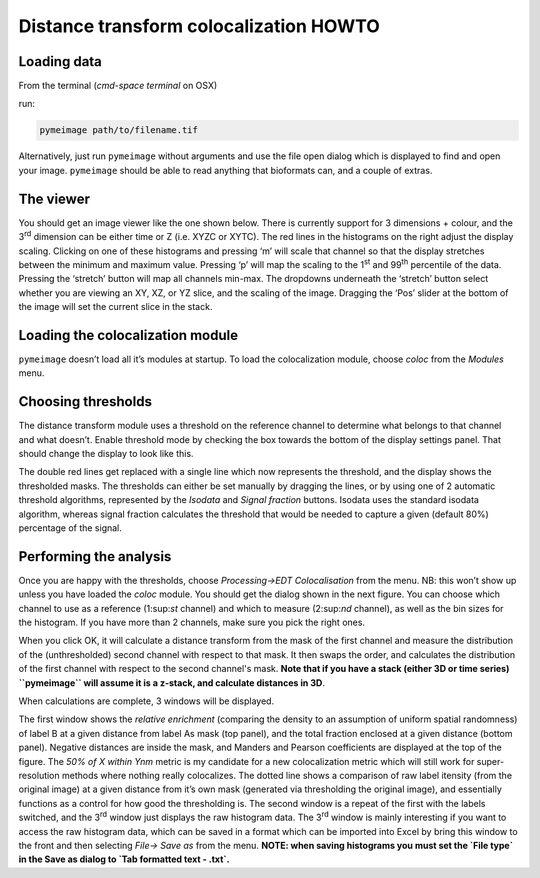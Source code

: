 Distance transform colocalization HOWTO
=======================================

Loading data
------------

From the terminal (`cmd-space terminal` on OSX)

|image0|

run:

.. code-block:: bash

   pymeimage path/to/filename.tif

Alternatively, just run ``pymeimage`` without arguments and use the file open
dialog which is displayed to find and open your image. ``pymeimage`` should be
able to read anything that bioformats can, and a couple of extras.

The viewer
----------

You should get an image viewer like the one shown below. There is
currently support for 3 dimensions + colour, and the 3\ :sup:`rd`
dimension can be either time or Z (i.e. XYZC or XYTC). The red lines in
the histograms on the right adjust the display scaling. Clicking on one
of these histograms and pressing ‘m’ will scale that channel so that the
display stretches between the minimum and maximum value. Pressing ‘p’
will map the scaling to the 1\ :sup:`st` and 99\ :sup:`th` percentile of
the data. Pressing the ‘stretch’ button will map all channels min-max.
The dropdowns underneath the ‘stretch’ button select whether you are
viewing an XY, XZ, or YZ slice, and the scaling of the image. Dragging
the ‘Pos’ slider at the bottom of the image will set the current slice
in the stack.

|image1|

Loading the colocalization module
---------------------------------

``pymeimage`` doesn’t load all it’s modules at startup. To load the
colocalization module, choose `coloc` from the `Modules` menu.

Choosing thresholds
-------------------

The distance transform module uses a threshold on the reference channel
to determine what belongs to that channel and what doesn’t. Enable
threshold mode by checking the box towards the bottom of the display
settings panel. That should change the display to look like this.

|image2|

The double red lines get replaced with a single line which now
represents the threshold, and the display shows the thresholded masks.
The thresholds can either be set manually by dragging the lines, or by
using one of 2 automatic threshold algorithms, represented by the
`Isodata` and `Signal fraction` buttons. Isodata uses the standard
isodata algorithm, whereas signal fraction calculates the threshold that
would be needed to capture a given (default 80%) percentage of the
signal.

Performing the analysis
-----------------------

Once you are happy with the thresholds, choose `Processing->EDT
Colocalisation` from the menu. NB: this won’t show up unless you have
loaded the `coloc` module. You should get the dialog shown in the next
figure. You can choose which channel to use as a reference (1:sup:`st`
channel) and which to measure (2:sup:`nd` channel), as well as the bin
sizes for the histogram. If you have more than 2 channels, make sure you
pick the right ones.

|image3|

When you click OK, it will calculate a distance transform from the mask
of the first channel and measure the distribution of the (unthresholded)
second channel with respect to that mask. It then swaps the order, and
calculates the distribution of the first channel with respect to the
second channel's mask. **Note that if you have a stack (either 3D or time
series) ``pymeimage`` will assume it is a z-stack, and calculate distances in
3D**.

When calculations are complete, 3 windows will be displayed.

|image4|\ |image5|

|image6|

The first window shows the *relative enrichment* (comparing the density
to an assumption of uniform spatial randomness) of label B at a given
distance from label As mask (top panel), and the total fraction enclosed
at a given distance (bottom panel). Negative distances are inside the
mask, and Manders and Pearson coefficients are displayed at the top of
the figure. The *50% of X within Ynm* metric is my candidate for a new
colocalization metric which will still work for super-resolution methods
where nothing really colocalizes. The dotted line shows a comparison of
raw label itensity (from the original image) at a given distance from it’s 
own mask (generated via thresholding the original image), and essentially 
functions as a control for how good the thresholding is. The second window 
is a repeat of the first with the labels switched, and the 3\ :sup:`rd` 
window just displays the raw histogram data. The 3\ :sup:`rd` window is 
mainly interesting if you want to access the raw histogram data, which can 
be saved in a format which can be imported into Excel by bring this window 
to the front and then selecting `File-> Save as` from the menu. **NOTE: when 
saving histograms you must set the `File type` in the Save as dialog to 
`Tab formatted text - .txt`.**

.. |image0| image:: media/image1.png
   :width: 6.50000in
   :height: 4.44792in
.. |image1| image:: media/image2.png
   :width: 6.50000in
   :height: 6.17222in
.. |image2| image:: media/image3.png
   :width: 6.50000in
   :height: 6.17222in
.. |image3| image:: media/image4.png
   :width: 6.50000in
   :height: 6.17222in
.. |image4| image:: media/image5.png
   :width: 3.25905in
   :height: 2.87778in
.. |image5| image:: media/image6.png
   :width: 3.18125in
   :height: 2.80909in
.. |image6| image:: media/image7.png
   :width: 3.68125in
   :height: 3.68125in

